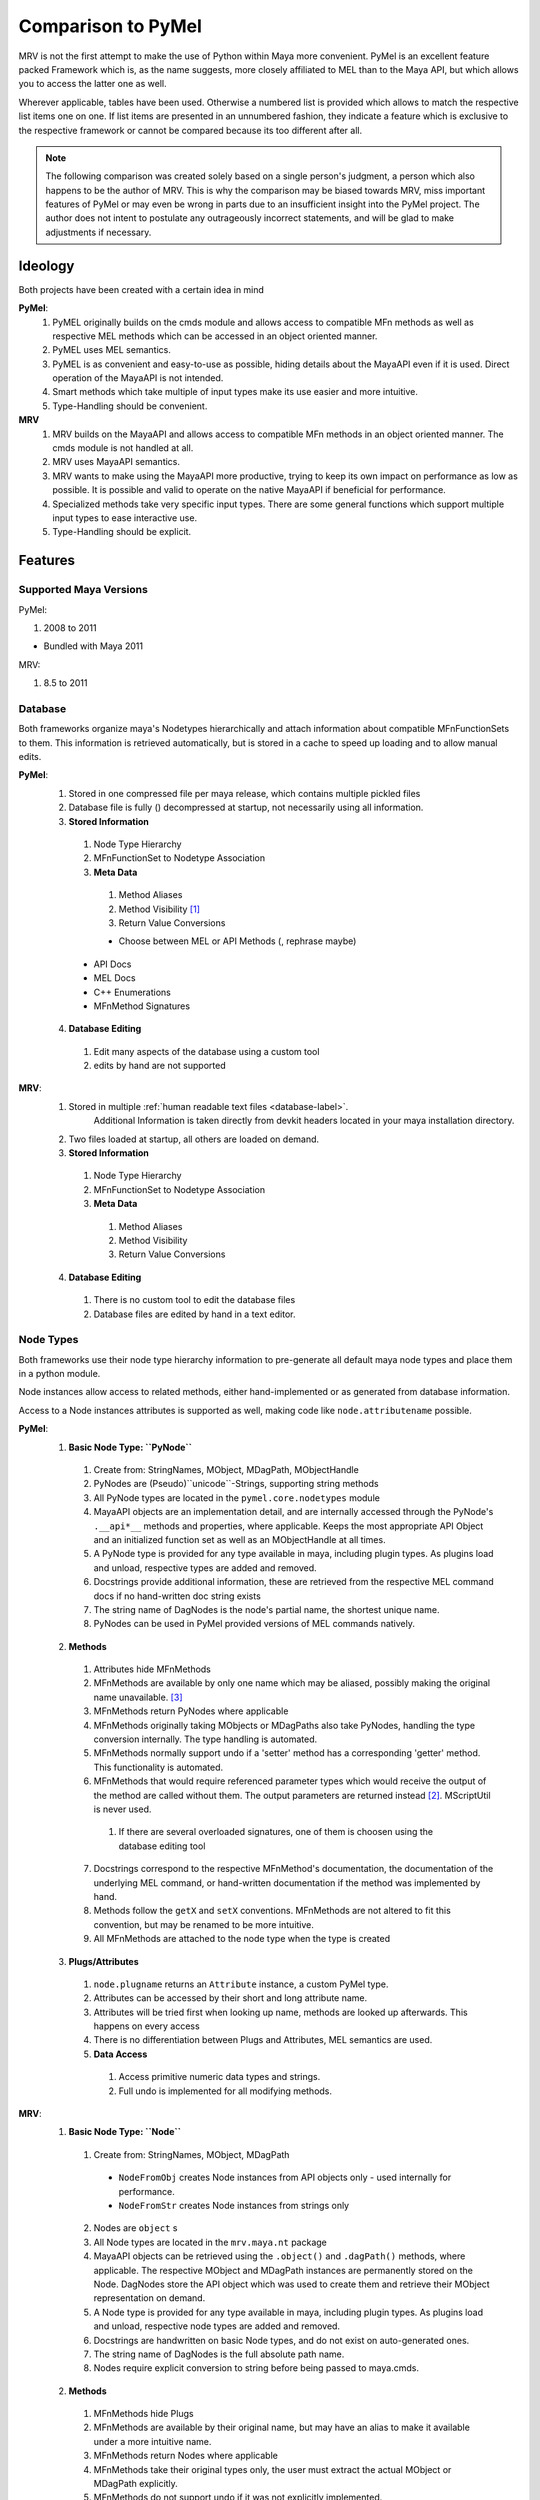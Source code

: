 ###################
Comparison to PyMel
###################
MRV is not the first attempt to make the use of Python within Maya more convenient. PyMel is an excellent feature packed Framework which is, as the name suggests,  more closely affiliated to MEL than to the Maya API, but which allows you to  access the latter one as well.

Wherever applicable, tables have been used. Otherwise a numbered list is provided which allows to match the respective list items one on one. If list items are  presented in an unnumbered fashion, they indicate a feature which is exclusive to the respective framework or cannot be compared because its too different after all.

.. note:: The following comparison was created solely based on a single person's judgment, a person which also happens to be the author of MRV. This is why the comparison may be biased towards MRV, miss important features of PyMel or may even be wrong in parts due to an insufficient insight into the PyMel project. The author does not intent to postulate any outrageously incorrect statements, and will be glad to make adjustments if necessary.  


********
Ideology
********
Both projects have been created with a certain idea in mind

**PyMel**: 
	#. PyMEL originally builds on the cmds module and allows access to compatible MFn methods as well as respective MEL methods which can be accessed in an object oriented manner.
	#. PyMEL uses MEL semantics.
	#. PyMEL is as convenient and easy-to-use as possible, hiding details about the MayaAPI even if it is used. Direct operation of the MayaAPI is not intended.
	#. Smart methods which take multiple of input types make its use easier and more intuitive.
	#. Type-Handling should be convenient.
	

**MRV**
	#. MRV builds on the MayaAPI and allows access to compatible MFn methods in an object oriented manner. The cmds module is not handled at all.
	#. MRV uses MayaAPI semantics.
	#. MRV wants to make using the MayaAPI more productive, trying to keep its own impact on performance as low as possible. It is possible and  valid to operate on the native MayaAPI if beneficial for performance.
	#. Specialized methods take very specific input types. There are some general functions which support multiple input types to ease interactive use.
	#. Type-Handling should be explicit.
	
********
Features
********

Supported Maya Versions
=======================
PyMel:

#. 2008 to 2011

* Bundled with Maya 2011
	
MRV:

#. 8.5 to 2011

Database
========
Both frameworks organize maya's Nodetypes hierarchically and attach information about compatible MFnFunctionSets to them. This information is retrieved  automatically, but is stored in a cache to speed up loading and to allow manual edits.

**PyMel**:
	1. Stored in one compressed file per maya release, which contains multiple pickled files 
	2. Database file is fully () decompressed at startup, not necessarily using all information.
	3. **Stored Information**
	
	 #. Node Type Hierarchy
	 #. MFnFunctionSet to Nodetype Association
	 #. **Meta Data**
	 
	  #. Method Aliases
	  #. Method Visibility [#mv]_
	  #. Return Value Conversions
	  
	  * Choose between MEL or API Methods (, rephrase maybe)
	 
	 * API Docs 
	 * MEL Docs 
	 * C++ Enumerations
	 * MFnMethod Signatures 
	 
	4. **Database Editing**
	
	 #. Edit many aspects of the database using a custom tool
	 #. edits by hand are not supported 
	
**MRV**: 
	1. Stored in multiple :ref:`human readable text files <database-label>`.
		Additional Information is taken directly from devkit headers located in your 
		maya installation directory.
	2. Two files loaded at startup, all others are loaded on demand.
	3. **Stored Information**
	
	 #. Node Type Hierarchy
	 #. MFnFunctionSet to Nodetype Association
	 #. **Meta Data**
	 
	  #. Method Aliases
	  #. Method Visibility
	  #. Return Value Conversions
	  
	4. **Database Editing**
	
	 #. There is no custom tool to edit the database files
	 #. Database files are edited by hand in a text editor.

Node Types
==========
Both frameworks use their node type hierarchy information to pre-generate all default maya node types and place them in a python module. 

Node instances allow access to related methods, either hand-implemented or as  generated from database information.

Access to a Node instances attributes is supported as well, making code like  ``node.attributename`` possible.

**PyMel**:
	1. **Basic Node Type: ``PyNode``**
	
	 #. Create from: StringNames, MObject, MDagPath, MObjectHandle
	 #. PyNodes are (Pseudo)``unicode``-Strings, supporting string methods
	 #. All PyNode types are located in the ``pymel.core.nodetypes`` module
	 #. MayaAPI objects are an implementation detail, and are internally accessed through the PyNode's ``.__api*__`` methods and properties, where applicable. Keeps the most appropriate API Object and an initialized function set as well as an MObjectHandle at all times.
	 #. A PyNode type is provided for any type available in maya, including plugin types. As plugins load and unload, respective types are added and removed.
	 #. Docstrings provide additional information, these are retrieved from the respective MEL command docs if no hand-written doc string exists 
	 #. The string name of DagNodes is the node's partial name, the shortest unique name.
	 #. PyNodes can be used in PyMel provided versions of MEL commands natively.
	 
	2. **Methods**
	
	 1. Attributes hide MFnMethods
	 2. MFnMethods are available by only one name which may be aliased, possibly making the original name unavailable. [#mapymel]_
	 3. MFnMethods return PyNodes where applicable 
	 4. MFnMethods originally taking MObjects or MDagPaths also take PyNodes, handling the type conversion internally. The type handling is automated.
	 5. MFnMethods normally support undo if a 'setter' method has a corresponding 'getter' method. This functionality is automated.
	 6. MFnMethods that would require referenced parameter types which would receive the output of the method are called without them. The output parameters are returned instead [#moppymel]_. MScriptUtil is never used.
	 
	  1. If there are several overloaded signatures, one of them is choosen using the database editing tool 
	  
	 7. Docstrings correspond to the respective MFnMethod's documentation, the documentation of the underlying MEL command, or hand-written documentation if the method was implemented by hand.
	 8. Methods follow the ``getX`` and ``setX`` conventions. MFnMethods are not altered to fit this convention, but may be renamed to be more intuitive.
	 9. All MFnMethods are attached to the node type when the type is created  
	 
	3. **Plugs/Attributes**
	
	 #. ``node.plugname`` returns an ``Attribute`` instance, a custom PyMel type.
	 #. Attributes can be accessed by their short and long attribute name.
	 #. Attributes will be tried first when looking up name, methods are looked up afterwards. This happens on every access 
	 #. There is no differentiation between Plugs and Attributes, MEL semantics are used.
	 #. **Data Access**
	 
	  #. Access primitive numeric data types and strings. 
	  #. Full undo is implemented for all modifying methods.
	
**MRV**:
	1. **Basic Node Type: ``Node``**
	
	 1. Create from: StringNames, MObject, MDagPath
	 
	  * ``NodeFromObj`` creates Node instances from API objects only - used internally for performance.
	  * ``NodeFromStr`` creates Node instances from strings only
	  
	 2. Nodes are ``object`` s
	 3. All Node types are located in the ``mrv.maya.nt`` package
	 4. MayaAPI objects can be retrieved using the ``.object()`` and ``.dagPath()`` methods, where applicable. The respective MObject and MDagPath instances are permanently stored on the Node. DagNodes store the API object which was used to create them and retrieve their MObject representation on demand.
	 5. A Node type is provided for any type available in maya, including plugin types. As plugins load and unload, respective node types are added and removed.
	 6. Docstrings are handwritten on basic Node types, and do not exist on auto-generated ones.
	 7. The string name of DagNodes is the full absolute path name.
	 8. Nodes require explicit conversion to string before being passed to maya.cmds.
	 
	2. **Methods**
	
	 1. MFnMethods hide Plugs
	 2. MFnMethods are available by their original name, but may have an alias to make it available under a more intuitive name.
	 3. MFnMethods return Nodes where applicable
	 4. MFnMethods take their original types only, the user must extract the actual MObject or MDagPath explicitly.
	 5. MFnMethods do not support undo if it was not explicitly implemented.
	 6. MFnMethods are called exactly as stated in the MayaAPI documentation. (Referenced) output parameters are maintained. If the use of MScriptUtil is required, there is usually no way around it unless someone has hand-implemented the method in question.
	 
	  1. Overloaded signatures are natively available, as you call the actual MFnMethod effectively. 
	  
	 7. Docstrings are either the name of the original MFnMethod to help you finding the actual documentation in the default maya api docs, or hand-written documentation on hand-written documentation if it was implemented by hand.
	 8. Methods are following the :ref:`'X' and 'setX' <naming-conventions-label>` convention, but keep the current MFnMethodNames unaltered.
	 9. MFnMethods are attached to the node type once it is accessed by the first instance. The lookup will only happen once.
	 
	3. **Plugs/Attributes**
	
	 #. ``node.plugname`` returns an ``MPlug`` instance which contains additional methods that have been patched into the 'm' namespace. [#mmnsmrv]_
	 #. Plugs can be accessed by their short and long attribute name.
	 #. As methods are found first, once a name does not correspond to a method but a plug, this information is stored on the type to make the next plug access less costly for all instances of the given type.
	 #. Plugs are not Attributes. Attributes define the type of data and a name for it, Plugs are handles to access the data and to define data flow through connections. MayaAPI semantics are used.
	 #. **Data Access** 
	 
	  #. Access primitive data types and strings, all other data types using the ``MPlug.asMObject`` and ``MPlug.masData`` methods.
	  #. Full undo is only implemented for the MRV methods which reside in the 'm' namespace. [#mpmmrv]_
	

Node Iteration/Node Listing
===========================
This section covers the differences in the interface to retrieve nodes. 

**PyMel**:
	#. Retrieve PyNodes as lists **no iterators ?**
	#. Get all DAG nodes using ``ls(dag=1)``
	#. Get all DG nodes using ``ls()``
	#. List all input or output nodes using ``node.history`` and ``node.future``, there no easy way to traverse actual plugs  
	
**MRV**:
	#. Retrieve iterators yielding Nodes (default), MObjects or MDagPaths
	#. Iterate DAG nodes using ``iterDagNodes()``
	#. Iterate all DG nodes using ``iterDgNodes()``
	#. Iterate the dependency graph using ``iterGraph()``, or ``MPlug.miterGraph``.
	

User Interfaces
===============
Both frameworks provide wrappers for maya's user interface MEL commands, allowing them to be used in an object oriented fashion.

**PyMel**:
	1. **UI Types**
	
	 #. Common base type for all UI elements is ``PyUI``, which is a unicode object.
	 #. PyUI instances can be created from the name of maya's UI element. If no name is given, all flags supported by the underlying MEL command can be passed in as keyword argument.
	 #. Each UI MEL comamnd has a corresponding capitalized PyUI type
	 #. PyUI type hierarchy is solely based on the actual type inheritance in the ``uitypes`` module. 
	 #. PyUI types may inherit from hand-implemented base classes to add custom functionality. 
	 #. Fully auto-generated UI types derive from PyUI. 
	 
	 
	2. **Property Access**
	
	 #. Database information is used to provide ``getX`` methods for all long MEL command flags ``X`` which can be queried, and ``setX``  methods for all long editable command flags ``X`` .
	 
	  * i.e. ``x, y = win.getWidthHeight()`` or ``win.setWidthHeight((x, y))`` to get and set the dimension of a window. 
	
	3. **Callback/Event Handling**
	
	 1. Callbacks are set using the respective property, usually named ``setXCommand``.
	 
	  * i.e. ``button.setCommand(stringOrCallable)`` sets the command to be called once a button is pressed.
	  
	 2. As callbacks correspond to the underlying MEL callback, each one may have zero or one receivers.
	 3. Maya callbacks which provide additional arguments return Python types, not just strings like 'true', 'false' or ''.

**MRV**:
	1. **UI Types**
		#. Common base type for all UI elements is ``BaseUI``, which is an object. All UI elements with names derive from ``NamedUI``, which is a ``BaseUI``, and a unicode object, among others.
		#. NamedUI instances can be created from the name of maya's UI element. If no name is given, all flags supported by the underlying MEL command can be passed in as keyword argument. BaseUI instances will always instantiate the actual maya UI element ( i.e. modal dialogs ).
		#. Each UI MEL command has a corresponding capitalized BaseUI type
		#. The BaseUI type hierarchy is defined in the database according to the commonalities of the flags of the respective MEL commands.
		#. Types within that hierarchy are hand-implemented to provide common functionality to all derived types. Abstract bases are used as well. 
		#. Fully auto-generated UI types derive from their base type as defined in the database.
		
	2. **Property Access**
	
	 #. A list of short and long property names as manually extracted from the MEL command documentation is kept on the respective UI type, which will be used by the type's metaclass to generate python properties prefixed with ``p_``. The property can be queried, but may not necessarily be edited, which is when a RuntimeError will be produced.
	 
	  * i.e. ``x, y = win.p_wh`` or ``x, y = win.p_widthHeight``, ``win.p_wh = (x, y)`` or ``win.p_widthHeight = (x, y)`` to get and set the dimensions of a window. 
	
	3. **Callback Handling**
	
	 1. Callbacks are called Events. A list of short and long event names as manually extracted from the MEL command documentation is kept on the respective UI type, which will be used by the type's metaclass to create UIEvent descriptors prefixed with ``e_``.
	 
	  * i.e. ``button.e_pressed = callable1`` and ``button.e_pressed = callable2`` to register two receivers with the button pressed event.
	  
	 2. An event may have any amount of receivers.
	 3. Maya callbacks with arguments provide them as strings only. The receiver has to deal with it itself. The first argument of each sent event is the  event's sender.
	 
	 * Custom Signals may be created to facilitate QT-like modular user interfaces. 
	 
Regression Testing
==================
Both frameworks feature nose compatible test cases.

**PyMel**:
	#. Test modules are organized in a flat list of files
	#. Tests can be run in the maya version in your PATH.
	#. There are no utilities to facilitate user interface testing.
	
**MRV**:
	#. Test modules are organized in a hierarchy, matching the name and hierarchical location of the modules they test.
	#. Tests can be run easily in all installed maya versions
	#. User interfaces may be tested by the default nose based test system. Maya will be started in minimal GUI mode and runs the specified UI tests.


Interfaces and Utilities
========================
Both frameworks provide additional utilities and interface to handle common problems that arise within maya. The actual implementation varies greatly though, this comparison merely lists the major ones.

**PyMel**:
	#. File handling through procedural interface
	#. Reference handling through custom Type ( ``FileReference`` )
	#. Namespace handling through custom Type ( ``Namespace`` )
	#. OptionVar handling through custom dict type ( ``OptionVarDict`` )
	
	* **Probably many more**
	
**MRV**:
	#. File handling though custom Type ( ``Scene`` )
	#. Reference handling through custom Type ( ``FileReference`` )
	#. Namespace handling through custom Type ( ``Namespace`` )
	#. OptionVar handling through custom dict type ( ``OptionVarDict`` )
	
	
	
	
Standalone Tools
================
Both frameworks offer standalone tools to provide additional functionality. These are listed here by their functionality, including the available platforms. 

**PyMel**:
	1. **Tools**
	
	 #. IPython shell with PyMel support, some Maya specific convenience functions like Node name completion and Attribute completion. A dag command lists the scene dag as ascii art. ( ``ipymel``, all platforms )
	 
	 * Convert MEL to Python ( ``mel2py``, all platforms )
	 
	2. **Testing**
	
	 #. Run tests in current maya version ( ``pymel_test``, Linux, OSX )
	 
	3. **Maintenance**
	
	 #. Compile full documentation  ( ``make_pymel_docs``, linux and osx )
	 
	 * Make a new release ( ``makerelease``, linux and OSX )
	 * Rebuild the database caches ( ``rebuildcaches.py``, OSX )
	 

**MRV**:
	1. **Tools**
	
	 #. IPython shell with MRV support, all MFnFunctions take part in tab completion, but nothing more.
	 
	 * Prepare a python standalone interpreter to run MRV and maya ( ``mrv``, All platforms, on windows it uses only the predefined maya version )
	 
	2. **Testing**
	
	 #. Run tests in current and specified maya versions ( ``tmrv``, all platforms, on windows the same limitations apply as for ``mrv`` )
	 
	 * Run UI specific tests in a slimmed down maya UI session, maya executable must be specified ( ``tmrvUI``, all platforms )
	 * Retrieve the test coverage as html report for the specified maya version ( ``tmrvc``, linux and osx )
	 * Full regression testing against all installed maya versions ( ``tmrvr``, linux and osx )
	 
	3. **Maintenance**
	
	 #. Compile full documentation ( ``make clean html``, Linux and OSX )
	 
	 

***********
Performance
***********
Although all performance tests are synthetic and will not give a real indication  of the actual runtime of your scripts, they are able to give a hint about the general performance of certain operations.

The numbers have been produced on a 2Ghz Dual Core Machine running Xubuntu 8.04.  Maya 2010 [#perfm10]_ has been preloaded by the systems virtual memory system, and all temporary  directories are RAM disks (tmpfs).

The tests were run one time only. All MRV performance tests can be found in the  ``mrv.test.maya.performance`` module and run using  ``test/bin/tmrv [maya_version] test/maya/performance``.

All PyMel tests can be found on the github fork at  http://github.com/Byron/pymel/tree/performancetests, and run using  ``tests/pymel_test.py tests/performance``.

All test cases are presented with their actual code, omitting the code needed to measure the actual time. The final results are presented in a table.

Mesh Iteration
===============
MRV mesh iteration tests can be found in ``mrv/test/maya/performance/test_geometry.py``.

PyMel mesh iteration tests can be found in ``pymel/tests/performance/test_geometry.py``.

* **Iter Vtx No-Op**

 * The test provides a basis to compute the pure iteration overhead.
 * **PyMel**::
 	 
 	>>> m = PyNode('mesh40k')
 	>>> nc = 0
	>>> for it in m.vtx:
	>>> 	nc += 1
	
 * **MRV**::
 	 
 	>>> m = Node('mesh40k')
 	>>> nc = 0
	>>> for it in m.vtx:
	>>> 	nc += 1
	
* **Iter Vtx Index**

 * Iterate vertices and query the index. It show how a very light operation affects iteration performance
 * **PyMel**::
 	 
 	>>> for it in m.vtx:
	>>> 	it.index()

 * **MRV**::
 	 
 	>>> for it in m.vtx:
	>>> 	it.getIndex()
	
* **Iter Vtx Position**

 * Iterate vertices and query their local space position. This operation is more costly due to the potential space transformation.
 * **PyMel**::
 	 
 	>>> for it in m.vtx:
	>>> 	it.getPosition() 
 	 
 * **MRV**::
 	 
 	>>> for it in m.vtx:
	>>> 	it.position()
	
* **Iter Edge Position**

 * Iterate edges and query their vertice's positions in local space
 * **PyMel**::
 	 
 	>>> for it in m.e:
	>>> 	it.getPoint(0)
	>>> 	it.getPoint(1) 
 	 
 * **MRV**::
 	 
 	>>> for it in m.e:
	>>> 	it.point(0)
	>>> 	it.point(1)

* **Iter Poly Position**

 * Iterate polygons and query all the polygon's vertex positions in localspace
  
 * **PyMel**::
 	 
 	>>> for it in m.f:
	>>> 	it.getVertices()
 	 
 * **MRV**::
 	 
 	>>> ia = api.MIntArray()
 	>>> for it in m.f:
	>>> 	it.getVertices(ia)

====================   ================================================== ==================================================
Test                   PyMel 1.0.1											MRV 1.0.0 Preview
====================   ================================================== ==================================================
Iter Vtx No-Op 			4,96s ( 8.018 vtx/s )								0,019s ( 2.009.699 vtx/s )
Iter Vtx Index 			4,95s ( 8.035 vtx/s )								0,037s ( 1.065.929 vtx/s )
Iter Vtx Position		23,69s ( 1.679 vtx/s )								0,070s ( 565.626 vtx/s )
Iter Edge Position		59,82s ( 665 e/s )									0,329s ( 120.621 e/s )
Iter Poly Position		13,36s ( 2.977 f/s )								0,065s ( 609.627 f/s )
====================   ================================================== ==================================================

Set Vertex Colors
=================
This more complex example performs an actual computation. It will set the verex color relative to the average length of the edges connected to the vertex in question.

* **PyMel**::

	>>> obj = PyNode('mesh40k')
		
	>>> cset = 'edgeLength'
	>>> obj.createColorSet(cset)
	>>> obj.setCurrentColorSetName(cset)
	>>> colors = []
	>>> el = api.MIntArray()
	>>> el.setLength(obj.numVertices())
	>>> maxLen = 0.0
	>>> for vid, vtx in enumerate(obj.vtx):
	>>> 	edgs = vtx.connectedEdges()
	>>> 	totalLen=0
	>>> 	for edg in edgs:
	>>> 		totalLen += edg.getLength()
	>>>
	>>> 	avgLen=totalLen / len(edgs)
	>>> 	maxLen = max(avgLen, maxLen)
	>>> 	el[vid] = avgLen
	>>> 	colors.append(Color.black)
	>>>
	>>> for vid, col in enumerate(colors):
	>>> 	col.b = el[vid] / maxLen
	>>>
	>>> obj.setColors( colors )
 
* **MRV**::
	
	>>> cset = 'edgeLength'
	>>> m = Node('mesh40k')
	>>> 
	>>> m.createColorSetWithName(cset)
	>>> m.setCurrentColorSetName(cset)
	>>> 
	>>> lp = api.MPointArray()
	>>> m.getPoints(lp)
	>>> 
	>>> colors = api.MColorArray()
	>>> colors.setLength(m.numVertices())
	>>> 
	>>> vids = api.MIntArray()
	>>> vids.setLength(len(colors))
	>>> 
	>>> el = api.MFloatArray()
	>>> el.setLength(len(colors))
	>>> cvids = api.MIntArray()
	>>> 
	>>> # compute average edge-lengths
	>>> max_len = 0.0
	>>> for vid, vit in enumerate(m.vtx):
	>>> 	vit.getConnectedVertices(cvids)
	>>> 	cvp = lp[vid]
	>>> 	accum_edge_len=0.0
	>>> 	for cvid in cvids:
	>>> 		accum_edge_len += (lp[cvid] - cvp).length()
	>>> 	avg_len = accum_edge_len / len(cvids)
	>>> 	max_len = max(avg_len, max_len)
	>>> 	el[vid] = avg_len
	>>> 	vids[vid] = vid
	>>> 
	>>> for cid in xrange(len(colors)):
	>>> 	c = colors[cid]
	>>> 	c.b = el[cid] / max_len
	>>> 	colors[cid] = c
	>>> 
	>>> m.setVertexColors(colors, vids, api.MDGModifier())


====================   ================================================== ==================================================
Test                   PyMel 1.0.1											MRV 1.0.0 Preview
====================   ================================================== ==================================================
Set Vertex Colors 		153,07s ( 259 colors/s )							1,715s ( 23.198 colors/s )
====================   ================================================== ==================================================
	

Node Wrapping
=============
Both frameworks rely on custom types which wrap the underlying API object to provide a more convenient programming interface. The process of wrapping an API object in an instance of a custom type can be costly, and as both frameworks return these by default, node wrapping performance directly affects the performance of all operations.

The scene loaded for the test contains more than 2500 DAG and DG nodes which are to be wrapped.

As preparation, strings of all nodes in the scene are stored in the node_strings list. All (Py)Nodes are stored for later extraction of the API objects.

* **Wrap from String**

 * **PyMel**::
 	 
 	>>> for name in nodes_strings:
 	>>> 	PyNode(name)
 
 * **MRV**::
 	 
	>>> for name in nodenames:
	>>> 	Node( name )
	
* **Wrap from String2**

 * MRV supports a fast constructor which can be used to construct Node instances from strings only. There is no equivalent in PyMel 
 
 * **MRV**::
 	 
 	>>> for name in nodenames:
	>>> 	tmplist.append(NodeFromStr(name))

* **Wrap from API Obj**

 * **PyMel**::
 	 
 	>>> for apiobj in nodes_apiobjects:
	>>> 	PyNode(apiobj)
	
 * **MRV**::
 	 
 	>>> for apiobj in nodes_apiobjects:
	>>> 	Node(apiobj)
 
* **Wrap from API Obj2**

 * MRV supports fast constructors which get right to the point, and are more specialized. There is no equivalent in PyMel 
 
 * **MRV**::
 	 
 	>>> for apiobj in nodes_apiobjects:
	>>> 	NodeFromObj(apiobj)
 	 
====================   ================================================== ==================================================
Test                   PyMel 1.0.1											MRV 1.0.0 Preview
====================   ================================================== ==================================================
Wrap from String 		1,84s ( 5.928 Nodes/s )								0,469s ( 15.553 nodes/s )
Wrap from String2 		xxxxxxxxxxxxxxxxxxxxxxx								0,426s ( 17.539 nodes/s )
Wrap from API Obj		0,727s ( 15.068 nodes/s)							0,112s ( 67.264 nodes/s )
Wrap from API Obj2		xxxxxxxxxxxxxxxx									0,079s ( 94.665 nodes/s )
====================   ================================================== ==================================================


Node Handling
=============
Nodes can be created, renamed, and their DAG relationships may change through parenting and instancing.

The following test creates 1000 dg nodes ( ``network`` ) as well as 1000 dag nodes ( ``transform`` ) and renames them afterwards. The code shown here is only comprised of the lines which are of actual importance, some boilerplate code is omitted.

* **Create DG Nodes** and **Create DAG Nodes**

 * **PyMel**::
 	 
 	>>> for node_type in ('network', 'transform'):
 	>>> 	for number in xrange(nn):
	>>> 		createNode(node_type)

 * **MRV**::
 	 
 	>>> for node_type in ('network', 'transform'):
 	>>> 	for number in xrange(nn):
	>>> 		createNode(node_type, node_type) 

* **Rename DG Nodes** and ** Rename DAG Nodes**

* **PyMel**::
 	 
 	>>> for node in nodes:
	>>> 	node.rename(node.name()[:-1])

 * **MRV**::
 	 
 	>>> for node in node_list:
	>>> 	node.rename(node.basename()[:-1])

====================   ================================================== ==================================================
Test                   PyMel 1.0.1											MRV 1.0.0 Preview
====================   ================================================== ==================================================
Create DG Nodes 		0,456s ( 2.190 Nodes/s )							0,436s ( 2.290 nodes/s )
Create DAG Nodes 		0,425s ( 2.348 Nodes/s )							0,504s ( 1.983 nodes/s )
Rename DG Nodes 		0,553s ( 1.807 Nodes/s )							0,290s ( 3.437 nodes/s )
Rename DAG Nodes 		0,465s ( 2.148 Nodes/s )							0,339s ( 2.941 nodes/s )
====================   ================================================== ==================================================
	
Attributes and Plugs
====================
Whether you want to access data, or make new connections to alter the data flow, MPlugs (MRV) and Attributes (PyMel) are required to do it.

The following tests take part in a scene with more than 21000 animation nodes and plenty of corresponding animated DAG and DG nodes of different types. The animation nodes are first retrieved, then their output plugs are accessed.

* **Get Anim Nodes**

 * **PyMel**::
 	 
 	>>> anim_nodes = ls(type="animCurve")

 * **MRV**::
 	 
 	>>> anim_nodes = list(iterDgNodes(Node.Type.kAnimCurve))


* **Access Plug/Attr**

 * **PyMel**::
 	 
 	>>> for anode in anim_nodes:
	>>> 	anode.output

 * **MRV**::
 	 
 	>>> for anode in anim_nodes:
	>>> 	anode.output
		
* **Access Plug**

 * In MRV, one can access the plug using an MFn method. In PyMel, its not possible to receive the plug 

 * **MRV**::
 	 
 	>>> for anode in anim_nodes:
	>>> 	anode.findPlug('output')

	
The following tests are to determine the performance of the retrieval of simple floating point data, using the plug/attribute as well as an MFnMethod.

The variable ``p`` is a PyNode/Node of the perspective camera ( shape ). The loop is set to 50000 iterations.

* **Access Plug/Attr 2**

 * Access the same plug/attribute repeatedly on the same node
 
 * **PyMel**::
 	 
 	>>> for iteration in xrange(na):
	>>> 	p.fl

 * **MRV**::
 	 
	>>> for iteration in xrange(na):
	>>> 	p.fl

* **Get Plug/Attr Data**

 * **PyMel**::
 	 
 	>>> for iteration in xrange(na):
	>>> 	p.fl.get()
	
 * **MRV**::
 	 
 	>>> for iteration in xrange(na):
	>>> 	p.fl.asFloat()
	
* **MFnMethod Access**

 * **PyMel**::
 	 
 	>>> for iteration in xrange(na):
	>>> 	p.getFocalLength
	
 * **MRV**::
 	 
 	>>> for iteration in xrange(na):
	>>> 	p.focalLength

* **MFnMethod Call**

 * **PyMel**::
 	 
 	>>> for iteration in xrange(na):
	>>> 	p.getFocalLength()
	
 * **MRV**::
 	 
 	>>> for iteration in xrange(na):
	>>> 	p.focalLength()
	
* **Plug/Attr Connection**

 * The test contains two network nodes which feature multi-message plugs/attributes. 5000 of these are connected with each other, from one network node to another. A utility is used to produce the required element plugs/attributes. 
 * Please note that single connecting plugs is inefficient, in case of MRV its better to use ``MPlug.mconnectMultiToMulti`` to get 10x the performance.
 
 * **PyMel**::
 	 
 	>>> for source, dest in zip(pir(sn.a, r), pir(tn.ab, r)):
	>>> 	source > dest
	
 * **MRV**::
 	 
 	>>> for source, dest in zip(pir(sn.a, r), pir(tn.ab, r)):
	>>> 	source.mconnectTo(dest)
	
====================   ================================================== ==================================================
Test                   PyMel 1.0.1											MRV 1.0.0 Preview
====================   ================================================== ==================================================
Get Anim Nodes 			10,26s ( 2.086 nodes/s )							0,393s ( 54.357 nodes/s )
Access Plug/Attr		3,99s ( 5.363 attrs/s )								0,309s ( 69.872 plugs/s )
Access Plug				xxxxxxxxxxxxxxxxxxxxxxx								0,275s ( 77.771 plugs/s )
Access Plug/Attr 2		6,51s ( 7.671 attrs/s )								0,718s ( 69.579 plugs/s )
Get Plug/Attr Data		14,04 ( 3.559 values/s )							1,03s ( 48.483 values/s )
MFnMethod Access		0,0079s( 6.260.342 accesses/s )					0,0061s ( 8.184.646 accesses/s )
MFnMethod Call			0,470s ( 106.234 calls/s )							0,286 ( 174.749 calls/s )
Plug/Attr Connection	1,35s ( 3698 connections/s )						1,072 ( 4662 connections/s )
====================   ================================================== ==================================================
	
Startup Time and Memory Consumption
===================================
When using a framework, it should ideally unfold its capabilities as fast as possible thanks to minimal loading times, and be as small as possible in main memory to keep more available for the actual task.

This test regards two different scenarios: Usage in the script editor in gui mode and usage as part of a program running in a standalone python interpreter. The version running in the script editor should have all functionality available in the root namespace and imports everything, whereas the program will only import core functionality.

In Gui mode, the time actually measured is the time it takes to import the respective modules from a freshly started maya with no plugins loaded. 

In standalone mode, the time it takes to startup the interpreter and import the core framework modules is measured - they are assumed to initialize maya standalone. In MRV, undo is enabled even in standalone mode to be more comparable to PyMel which doesn't allow that. In MRVs case, the time and memory it takes to load a plugin could be saved otherwise.

The memory consumption is measure by checking the resident memory of the program before and after the import of the respective modules.

All GUI tests are performed in Maya 2011 on OSX - I could not activate my trial on linux. The OSX machine is a 2ghz dual core with 4GB of RAM. 
All standalone tests are performed on Maya 2011 on Xubuntu linux as it nicely shows how fast maya can be startup.

All tests have been performed at least two times, the best time was used.

* **GUI Import Time**

 * **PyMel**::
 	 
 	 >>> from pymel.all import *
	
 * **MRV**::
 	 
 	 >>> from mrv.maya.all import *
 	 
* **OpenMaya Memory/Time**

 * As both frameworks use OpenMaya and import all modules, the memory it takes to do so as well as the time it takes to load is included in the measurements::
 	 
 	>>> import maya.OpenMaya
 	>>> import maya.OpenMayaMPx
 	>>> import maya.OpenMayaRender
 	>>> import maya.OpenMayaFX
 	>>> import maya.OpenMayaAnim
 	 
* **GUI Memory**

 * The memory was measured once before importing the modules using the code above, and once after the import.

* **Standalone Startup**

 * **PyMel**::
 	 
 	$ time mrv 2011 -c "import pymel.core"
 	 
 * Please note that the line above always crashed while deflating the database using zip ( for some strange reason ), so I had to use another line which worked::
 		
 	$ time mrv 2011 -c "import pymel.all"
 	
 * The line above did not terminate maya correctly, but it was at least started up so a time could be extracted.
 
 * **MRV**::
 	 
 	$ time mrv 2011 -c "import mrv.maya.nt"
 
* **Standalone Memory**

 * The memory is measured in a python interactive shell due to its persistent nature. The base memory is measured after manually initializing maya standalone. Afterwards, the respective core modules are imported::
 	 
 	>>> import maya.standalone
 	>>> maya.standalone.initialize()
 	
 * **PyMel**::
 	 
 	>>> import pymel.core
 	
 * Please note that the above line would crash at the same spot as it did during the startup test, so the following line worked so far::
 
 	>>> import pymel.all
 	 
 * **MRV**::
 	 
 	>>> import mrv.maya.nt

=====================  ================================================== ==================================================
Test                   PyMel 1.0.1                                        MRV 1.0.0 Preview
=====================  ================================================== ==================================================
OpenMaya Memory/Time   203,5 MB -> 215,7 MB == 12,2 MB in 0,22s           see left side
GUI Import Time        2,37s                                              0.62s
GUI Memory             203,5 MB -> 291,1 MB == 87,6 MB                    203,5 MB -> 224,5 MB == 21,0 MB
Standalone  Startup    8,24s (*invalid run due to repeatable crash*)      5,74s
Standalone Memory      123,7 MB -> 253,9 MB == 130,2 MB (*invalid run*)   123,7 MB -> 153,1 MB == 29,4 MB
=====================  ================================================== ==================================================

.. note:: During testing, it is recommended to use maya 8.5 or 2008 as they will be ready in 3,2s (8.5) to 3,8s (2008).

**************
Usage Examples
**************
The listing concentrates on the code required to perform everyday and  simple tasks. It assumes that all required classes and functions have been  imported into the module where the code is run. This is done most easily using ``from pymel.all import *`` (``PyMel``) or ``from mrv.maya.all import *`` (``MRV``).

As a general difference you will notice that PyMel is very convenient to use through a variety of smart methods which handle many details behind the scenes.

MRV is derived from the MayaAPI, and uses its interface. Compared to MayaAPI code, its like a short hand writing style, yet it remains verbose compared to PyMel and very explicit.


Set Handling
============
Sets are a very nice feature in Maya, as well as their implementation. Handling of sets should be easy and intuitive in the framework you use.

* **PyMel**::
	
	>>> p, t, f = PyNode('persp'), PyNode('top'), PyNode('front')
	>>> s = sets()
	
	>>> # add single
	>>> s.add(p)
	>>> assert p in s
	
	>>> # add multiple - need sets command for undo support
	>>> sets(s, add=(t,f))
	>>> # same in MEL, argument meaning changed in PyMel
	>>> cmds.sets(str(t), str(f), add=str(s))
	
	>>> # remove single 
	>>> s.remove(p)
	
	>>> # remove multiple
	>>> sets(s, rm=(t,f))
	>>> assert sets(s, q=1, size=1) == 0

* **MRV**::
	
	>>> p, t, f = Node('persp'), Node('top'), Node('front')
	>>> s = ObjectSet()
	
	>>> # add single - set centric or object centric
	>>> s.add(p)
	>>> p.addTo(s)
	>>> assert p in s
	
	>>> # add multiple
	>>> s.add((t, f))
	
	>>> # remove single - set or object centric
	>>> s.discard(p)
	>>> p.removeFrom(s)
	
	>>> # remove multiple 
	>>> s.discard((t, f))
	
	>>> assert len(s) == 0
	
	
Shading Engine Handling
=======================
ShadingEngines are ObjectSets, but are specialized for the purpose of rendering. The renderPartition assures that one object or face is only handled by exactly one shading engine.

* **PyMel**::
	
	>>> isg = PyNode("initialShadingGroup")
	>>> rp = PyNode("renderPartition")
	
	>>> # assign new shading engine to the render partition
	>>> sg = createNode('shadingEngine')
	>>> rp.sets.evaluateNumElements()
	
	>>> # the partition plug is overridden by the 'partition' function of the 
	>>> # underlying pseudostring
	>>> # sg.partition > rp.sets[rp.sets.getNumElements()]
	>>> sg.pa > rp.sets[rp.sets.getNumElements()]
	
	>>> m = polySphere()[0].getShape()
	
	>>> # assign all faces to the initial shading group
	>>> # m is automatically part of the default shading engine
	>>> isg.remove(m)
	>>> isg.add(m.f)
	
	>>> # assign 200 faces to another shading group
	>>> # Cannot use object as it does not allow to force the membersship
	>>> # sg.add(m.f[0:199])
	>>> sets(sg, fe=m.f[0:199])
	
* **MRV**::
	
	>>> # NOTE: this test is part of the pymel comparison
	>>> isg = Node("initialShadingGroup")
	>>> rp = Node("renderPartition")
	
	>>> # assign new shading engine to the render partition
	>>> sg = ShadingEngine()
	>>> sg.setPartition(rp)
	
	
	>>> # create a poly sphere
	>>> m = Mesh()
	>>> PolySphere().output.mconnectTo(m.inMesh)
	
	>>> # assign all faces to the initial shading group
	>>> # Cannot use the m.cf[:] shortcut to get a complete component as 
	>>> # shading engines apparently don't deal with it properly
	>>> m.addTo(isg, m.cf[:m.numPolygons()])
	
	>>> # force the first 200 faces into another shading engine
	>>> m.addTo(sg, m.cf[:200], force=True)


Mixed
=====

The following example was taken from the PyMel homepage at http://code.google.com/p/pymel/ as it goes through a few general tasks.

* **PyMel**::

	>>> for x in ls( type='transform'):
	>>> 	print x.longName()                # object oriented design
	>>> 
	>>> 	x.sx >> x.sy                      # connection operator
	>>> 	x.sx >> x.sz
	>>> 	x.sx // x.sy                      # disconnection operator
	>>> 	x.sx.disconnect()                 # smarter methods -- (automatically disconnects all inputs and outputs when no arg is passed)
	
	>>> # add and set a string array attribute with the history of this transform's shape
	>>> 	x.setAttr( 'newAt', x.getShape().history(), force=1 )
	
	>>> 	# get and set some attributes
	>>> 	x.rotate.set( [1,1,1] )
	>>> 	trans = x.translate.get()
	>>> 	trans *= x.scale.get()           # vector math
	>>> 	x.translate.set( trans )         # ability to pass list/vector args
	>>> 	# mel.myMelScript(x.type(), trans) # automatic handling of mel procedures

* **MRV**::
	
    >>> import mrv.maya as mrvmaya                  # required for some utilities
    >>> # later we query the shape, hence we must assure we actually have one
    >>> # and setup a custom predicate
    >>> for x in iterDagNodes(Node.Type.kTransform, predicate=lambda n: n.childCount()):
    >>>     print x.name()                          # name() always returns the full path name
    >>> 
    >>>     x.sx.mconnectTo(x.sy)                   # Convenience methods are located in the 'm' namespace of the MPlug type
    >>>     x.sx.mconnectTo(x.sz)
    >>>     x.sx.mdisconnectFrom(x.sy)
    >>>     x.sx.mdisconnect()
    >>>     
    >>>     default = StringArrayData.create(list())
    >>>     shapehistory = [n.name() for n in iterGraph(x[0], input=True)]
    >>>     x.addAttribute(TypedAttribute.create('newAt', 'na', Data.Type.kStringArray, default)).masData().set(shapehistory)
    >>>     
    >>>     x.rx.msetFloat(1.0)                     # using individual plugs to have undo support, otherwise you would use MFn methods, like setRotation(...)
    >>>     x.ry.msetFloat(1.0)
    >>>     x.rz.msetFloat(1.0)
        
    >>>     trans = x.getTranslation(api.MSpace.kTransform)
    >>>     dot = trans * x.getScale()                   # the dot product is a single float, MVector has no in-place dot-product as the type changes
    >>>     x.tx.msetFloat(dot)                   # have to use child plugs for undo support
    >>>     x.ty.msetFloat(dot)
    >>>     x.tz.msetFloat(dot)
        
    >>>     # mrvmaya.Mel.myScript(x.typeName(), trans) # its essentially the pymel implementation which is used here.
	

.. rubric:: Footnotes

.. [#mv] Whether a method can be called through a Node or not 
.. [#moppymel] MFnCamera.getFilmFrustrum( double distance, MPointArray clipPlanes ) can be called like Camera.getFilmFrustrum( 10.0 ), returning a tuple of 4
.. [#mapymel] ``MFnDagNode::child`` becomes ``DagNode.childAtIndex``, and is not available under ``DagNode.child``.
.. [#mmnsmrv] All patches applied to globally available MayaAPI types, such as MPlug or MSelection list reside in the 'm' namespace to prevent clashes with possibly existing patched methods.
.. [#mpmmrv] This is potentially dangerous as ``MPlug.msetFloat(...)`` supports undo, whereas the original MPlug.setFloat(...) does not. There is a debugging environment variable which helps to find these kind of bugs.
.. [#perfm10] Maya 2010 is the fastest release so far regarding the python performance. Maya 2011 is about 7% slower.
